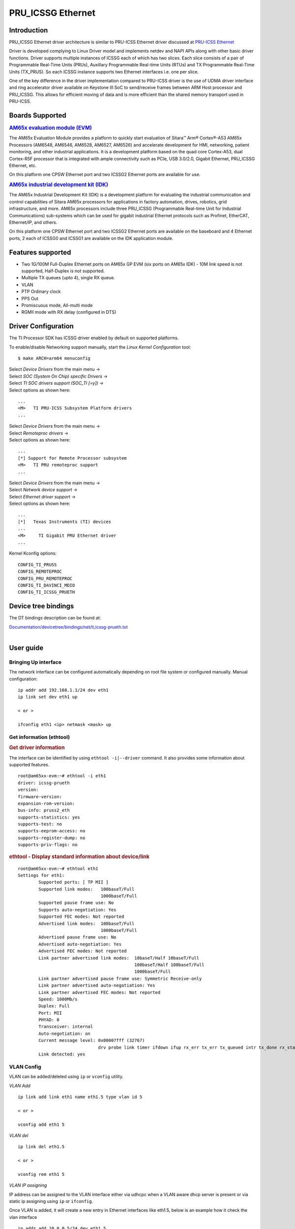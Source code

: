 ******************
PRU_ICSSG Ethernet
******************

Introduction
############

PRU_ICSSG Ethernet driver architecture is similar to PRU-ICSS Ethernet driver discussed at `PRU-ICSS Ethernet <Foundational_Components_PRU-ICSS_PRU_ICSSG.html#pru-icss-ethernet>`__

Driver is developed complying to Linux Driver model and implements netdev and NAPI APIs along with other basic driver functions. Driver supports multiple instances of ICSSG each of which has two slices. Each slice consists of a pair of Programmable Real-Time Units (PRUs), Auxillary Programmable Real-time Units (RTUs) and TX Programmable Real-Time Units (TX_PRUS). So each ICSSG instance supports two Ethernet interfaces i.e. one per slice.

One of the key difference in the driver implementation compared to PRU-ICSS driver is the use of UDMA driver interface and ring accelerator driver available on Keystone III SoC to send/receive frames between ARM Host processor and PRU_ICSSG. This allows for efficient moving of data and is more efficient than the shared memory transport used in PRU-ICSS.

Boards Supported
################

.. rubric:: `AM65x evaluation module
   (EVM) <http://www.ti.com/tool/TMDX654GPEVM>`__

The AM65x Evaluation Module provides a platform to quickly start evaluation of Sitara™ Arm® Cortex®-A53 AM65x Processors (AM6548, AM6546, AM6528, AM6527, AM6526) and accelerate development for HMI, networking, patient monitoring, and other industrial applications. It is a development platform based on the quad core Cortex-A53, dual Cortex-R5F processor that is integrated with ample connectivity such as PCIe, USB 3.0/2.0, Gigabit Ethernet,  PRU_ICSSG Ethernet, etc.

On this platform one CPSW Ethernet port and two ICSSG2 Ethernet ports are available for use.

.. Image:: /images/Am65x_GP_EVM.jpg

.. rubric:: `AM65x industrial development kit
   (IDK) <http://www.ti.com/tool/TMDX654IDKEVM>`__

The AM65x Industrial Development Kit (IDK) is a development platform for evaluating the industrial communication and control capabilities of Sitara AM65x processors for applications in factory automation, drives, robotics, grid infrastructure, and more. AM65x processors include three PRU_ICSSG (Programmable Real-time Unit for Industrial Communications) sub-systems which can be used for gigabit industrial Ethernet protocols such as Profinet, EtherCAT, Ethernet/IP, and others.

On this platform one CPSW Ethernet port and two ICSSG2 Ethernet ports are available on the baseboard and 4 Ethernet ports, 2 each of ICSSG0 and ICSSG1 are available on the IDK application module.

.. Image:: /images/Am65x_idk.jpg

Features supported
##################

- Two 1G/100M Full-Duplex Ethernet ports on AM65x GP EVM (six ports on AM65x IDK) - 10M link speed is not supported, Half-Duplex is not supported.
- Multiple TX queues (upto 4), single RX queue.
- VLAN
- PTP Ordinary clock
- PPS Out
- Promiscuous mode, All-multi mode
- RGMII mode with RX delay (configured in DTS)

Driver Configuration
####################

The TI Processor SDK has ICSSG driver enabled by default on supported platforms.

To enable/disable Networking support manually, start the *Linux Kernel Configuration*
tool:

::

    $ make ARCH=arm64 menuconfig

| Select *Device Drivers* from the main menu ->
| Select *SOC (System On Chip) specific Drivers* ->
| Select *TI SOC drivers support (SOC_TI [=y])* ->
| Select options as shown here:

::

       ...
       <M>   TI PRU-ICSS Subsystem Platform drivers
       ...

| Select *Device Drivers* from the main menu ->
| Select *Remoteproc drivers* ->
| Select options as shown here:

::

       ...
       [*] Support for Remote Processor subsystem
       <M>   TI PRU remoteproc support
       ...

| Select *Device Drivers* from the main menu ->
| Select *Network device support* ->
| Select *Ethernet driver support* ->
| Select options as shown here:

::

       ...
       [*]   Texas Instruments (TI) devices
       ...
       <M>     TI Gigabit PRU Ethernet driver
       ...

Kernel Kconfig options:

::

    CONFIG_TI_PRUSS
    CONFIG_REMOTEPROC
    CONFIG_PRU_REMOTEPROC
    CONFIG_TI_DAVINCI_MDIO
    CONFIG_TI_ICSSG_PRUETH

Device tree bindings
####################

The DT bindings description can be found at:

| `Documentation/devicetree/bindings/net/ti,icssg-prueth.txt <https://git.ti.com/cgit/ti-linux-kernel/ti-linux-kernel/tree/Documentation/devicetree/bindings/net/ti,icssg-prueth.txt?h=ti-linux-5.4.y>`__
|

User guide
##########

Bringing Up interface
*********************

The network interface can be configured automatically depending on root file system or configured manually. Manual configuration:

::

    ip addr add 192.168.1.1/24 dev eth1
    ip link set dev eth1 up

    < or >

    ifconfig eth1 <ip> netmask <mask> up

Get information (ethtool)
*************************

.. rubric:: Get driver information
   :name: icssg-ethtool-i

The interface can be identified by using ``ethtool -i|--driver`` command.
It also provides some information about supported features.

::

	root@am65xx-evm:~# ethtool -i eth1
	driver: icssg-prueth
	version: 
	firmware-version: 
	expansion-rom-version: 
	bus-info: pruss2_eth
	supports-statistics: yes
	supports-test: no
	supports-eeprom-access: no
	supports-register-dump: no
	supports-priv-flags: no

.. rubric:: ethtool - Display standard information about device/link
   :name: icssg-ethtool-info

::

	root@am65xx-evm:~# ethtool eth1
	Settings for eth1:
		Supported ports: [ TP MII ]
		Supported link modes:   100baseT/Full 
					1000baseT/Full 
		Supported pause frame use: No
		Supports auto-negotiation: Yes
		Supported FEC modes: Not reported
		Advertised link modes:  100baseT/Full 
					1000baseT/Full 
		Advertised pause frame use: No
		Advertised auto-negotiation: Yes
		Advertised FEC modes: Not reported
		Link partner advertised link modes:  10baseT/Half 10baseT/Full 
						     100baseT/Half 100baseT/Full 
						     1000baseT/Full 
		Link partner advertised pause frame use: Symmetric Receive-only
		Link partner advertised auto-negotiation: Yes
		Link partner advertised FEC modes: Not reported
		Speed: 1000Mb/s
		Duplex: Full
		Port: MII
		PHYAD: 0
		Transceiver: internal
		Auto-negotiation: on
		Current message level: 0x00007fff (32767)
				       drv probe link timer ifdown ifup rx_err tx_err tx_queued intr tx_done rx_status pktdata hw wol
		Link detected: yes


VLAN Config
***********

VLAN can be added/deleted using ``ip`` or ``vconfig`` utility.


*VLAN Add*

::

    ip link add link eth1 name eth1.5 type vlan id 5

    < or >

    vconfig add eth1 5

*VLAN del*

::

    ip link del eth1.5

    < or >

    vconfig rem eth1 5

*VLAN IP assigning*

IP address can be assigned to the VLAN interface either via udhcpc
when a VLAN aware dhcp server is present or via static ip assigning
using ``ip`` or ``ifconfig``.

Once VLAN is added, it will create a new entry in Ethernet interfaces
like eth1.5, below is an example how it check the vlan interface

::

    ip addr add 10.0.0.5/24 dev eth1.5

    < or >

    ifconfig eth1.5 10.0.0.5
    ....

    root@am65xx-evm:~# ifconfig eth1.5         
    eth1.5    Link encap:Ethernet  HWaddr 70:FF:76:1D:5C:64  
              inet addr:10.0.0.5  Bcast:10.255.255.255  Mask:255.0.0.0
              inet6 addr: fe80::72ff:76ff:fe1d:5c64/64 Scope:Link
              UP BROADCAST RUNNING MULTICAST  MTU:1500  Metric:1
              RX packets:0 errors:0 dropped:0 overruns:0 frame:0
              TX packets:45 errors:0 dropped:0 overruns:0 carrier:0
              collisions:0 txqueuelen:1000 
              RX bytes:0 (0.0 B)  TX bytes:7590 (7.4 KiB)

*VLAN Packet Send/Receive*

To Send or receive packets with the VLAN tag, bind the socket to the
proper Ethernet interface shown above and can send/receive via that
socket-fd.

|

Multicast Add/Delete
********************

Multicast MAC address can be added/deleted using *ip maddr* commands or Linux
socket ioctl SIOCADDMULTI/SIOCDELMULTI.

*Show muliticast address*

::

	~# ip maddr show eth1
	3:      eth1
		link  33:33:00:00:00:01 users 2
		link  01:00:5e:00:00:01 users 2
		link  01:00:5e:00:00:fb users 2
		link  33:33:ff:1d:5c:64 users 2
		link  01:00:5e:00:00:fc users 2
		link  33:33:00:01:00:03 users 2
		link  33:33:00:00:00:fb users 2
		link  01:80:c2:00:00:21 users 2
		inet  224.0.0.252
		inet  224.0.0.251
		inet  224.0.0.1
		inet6 ff02::fb
		inet6 ff02::1:3
		inet6 ff02::1:ff1d:5c64
		inet6 ff02::1
		inet6 ff01::1


*Add muliticast address*

::

	~# ip maddr add 01:00:5e:00:00:05 dev eth1
	~# ip maddr show dev eth1
	3:      eth1
		link  33:33:00:00:00:01 users 2
		link  01:00:5e:00:00:01 users 2
		link  01:00:5e:00:00:fb users 2
		link  33:33:ff:1d:5c:64 users 2
		link  01:00:5e:00:00:fc users 2
		link  33:33:00:01:00:03 users 2
		link  33:33:00:00:00:fb users 2
		link  01:80:c2:00:00:21 users 2
		link  01:00:5e:00:00:05 static
		inet  224.0.0.252
		inet  224.0.0.251
		inet  224.0.0.1
		inet6 ff02::fb
		inet6 ff02::1:3
		inet6 ff02::1:ff1d:5c64
		inet6 ff02::1
		inet6 ff01::1

*Delete muliticast address*

::

    # ip maddr del 01:00:5e:00:00:05 dev eth1

| 

Other ethtool commands
**********************

.. rubric:: ``ethtool -P|--show-permaddr DEVNAME`` Show permanent hardware
   address
   :name: icssg-ethtool-show-permaddr

::

	~# ethtool -P eth1
	Permanent address: 70:ff:76:1d:5c:64


.. rubric:: ``ethtool -s|--change DEVNAME`` Change generic options
   :name: icssg-ethtool-change-generic-options

Below commands will be redirected to the phy driver:

::

       # ethtool -s <dev>
       [ speed %d ]
       [ duplex half|full ]
       [ autoneg on|off ]
       [ wol p|u|m|b|a|g|s|d... ]
       [ sopass %x:%x:%x:%x:%x:%x ]

.. note::

    ICSSG Ethernet driver does not perform any kind of WOL specific actions or
    configurations.

::

	# ethtool -s eth1 duplex full speed 100
	[   74.768324] icssg-prueth pruss2_eth eth1: Link is Down
	[   78.592924] icssg-prueth pruss2_eth eth1: Link is Up - 100Mbps/Full - flow control off


.. rubric:: ``ethtool -r|--negotiate DEVNAME`` Restart N-WAY negotiation
   :name: icssg-ethtool-restart-n-way-negotiation

::

	# ethtool -r eth1
	[  273.151655] icssg-prueth pruss2_eth eth1: Link is Down
	[  276.225423] icssg-prueth pruss2_eth eth1: Link is Up - 1Gbps/Full - flow control off


.. rubric:: ``ethtool-l|--show-channels DEVNAME`` Query Channels
   :name: icssg-ethtool-query-channels

::

	# ethtool -l eth1
	Channel parameters for eth1:
	Pre-set maximums:
	RX:             1
	TX:             4
	Other:          0
	Combined:       0
	Current hardware settings:
	RX:             1
	TX:             1
	Other:          0
	Combined:       0


.. rubric:: ``ethtool -L\|--set-channels DEVNAME`` Set Channels.
   :name: icssg-ethtool--l--set-channels

Allows to control number of TX channels driver is allowed to work with at DMA level. The maximum number of TX channels is 4.
Supported options ``[ tx N ]``:

::

      # ethtool -L eth1 tx 4

.. rubric:: ``ethtool -S|--statistics DEVNAME`` Show adapter statistics
   :name: icssg-ethtool-show-adapter-statistics

"ethtool -S" command displays statistic for the ethernet port.

::

	# ethtool -S eth1
	NIC statistics:
	     rx_good_frames: 53
	     rx_broadcast_frames: 1
	     rx_multicast_frames: 53
	     rx_crc_error_frames: 0
	     rx_mii_error_frames: 0
	     rx_odd_nibble_frames: 0
	     rx_frame_max_size: 2000
	     rx_max_size_error_frames: 0
	     rx_frame_min_size: 64
	     rx_min_size_error_frames: 11
	     rx_overrun_frames: 0
	     rx_class0_hits: 64
	     rx_class1_hits: 0
	     rx_class2_hits: 0
	     rx_class3_hits: 0
	     rx_class4_hits: 0
	     rx_class5_hits: 0
	     rx_class6_hits: 0
	     rx_class7_hits: 0
	     rx_class8_hits: 0
	     rx_class9_hits: 0
	     rx_class10_hits: 0
	     rx_class11_hits: 0
	     rx_class12_hits: 0
	     rx_class13_hits: 0
	     rx_class14_hits: 0
	     rx_class15_hits: 0
	     rx_smd_frags: 0
	     rx_bucket1_size: 64
	     rx_bucket2_size: 128
	     rx_bucket3_size: 256
	     rx_bucket4_size: 512
	     rx_64B_frames: 2
	     rx_bucket1_frames: 13
	     rx_bucket2_frames: 30
	     rx_bucket3_frames: 20
	     rx_bucket4_frames: 1
	     rx_bucket5_frames: 0
	     rx_total_bytes: 7864
	     rx_tx_total_bytes: 24165
	     tx_good_frames: 98
	     tx_broadcast_frames: 0
	     tx_multicast_frames: 98
	     tx_odd_nibble_frames: 0
	     tx_underflow_errors: 0
	     tx_frame_max_size: 2000
	     tx_max_size_error_frames: 0
	     tx_frame_min_size: 64
	     tx_min_size_error_frames: 0
	     tx_bucket1_size: 64
	     tx_bucket2_size: 128
	     tx_bucket3_size: 256
	     tx_bucket4_size: 512
	     tx_64B_frames: 0
	     tx_bucket1_frames: 0
	     tx_bucket2_frames: 68
	     tx_bucket3_frames: 21
	     tx_bucket4_frames: 9
	     tx_bucket5_frames: 0
	     tx_total_bytes: 12479


.. rubric:: ``ethtool -T|--show-time-stamping DEVNAME`` Show time stamping
   capabilities.
   :name: icssg-ethtool-show-time-stamping-capabilities.

::

	# ethtool -T eth1
	Time stamping parameters for eth1:
	Capabilities:
		hardware-transmit     (SOF_TIMESTAMPING_TX_HARDWARE)
		software-transmit     (SOF_TIMESTAMPING_TX_SOFTWARE)
		hardware-receive      (SOF_TIMESTAMPING_RX_HARDWARE)
		software-receive      (SOF_TIMESTAMPING_RX_SOFTWARE)
		software-system-clock (SOF_TIMESTAMPING_SOFTWARE)
		hardware-raw-clock    (SOF_TIMESTAMPING_RAW_HARDWARE)
	PTP Hardware Clock: 2
	Hardware Transmit Timestamp Modes:
		off                   (HWTSTAMP_TX_OFF)
		on                    (HWTSTAMP_TX_ON)
	Hardware Receive Filter Modes:
		none                  (HWTSTAMP_FILTER_NONE)
		all                   (HWTSTAMP_FILTER_ALL)


.. rubric:: ``ethtool --show-eee DEVNAME`` Show EEE settings
   :name: icssg-ethtool-show-eee-settings

::

	ethtool --show-eee eth1
	EEE Settings for eth1:
		EEE status: disabled
		Tx LPI: disabled
		Supported EEE link modes:  100baseT/Full 
					   1000baseT/Full 
		Advertised EEE link modes:  Not reported
		Link partner advertised EEE link modes:  100baseT/Full 
							 1000baseT/Full 


PTP Ordinary Clock
******************

The PRU Ethernet & IEP drivers implement the Linux PTP hardware clock
subsystem APIs, the PRU-ICSS PTP clock can therefore be adjusted by
using those standard APIs. See `PTP hardware clock infrastructure for
Linux <https://www.kernel.org/doc/Documentation/ptp/ptp.txt#>`__ for
more details.

The PTP Ordinary Clock (OC) implementation is provided by the linuxptp application.

::

    ptp4l -f oc.cfg

oc.cfg is a ptp4l configuration file.

Example oc.cfg for OC,

::

    [global]
    tx_timestamp_timeout 10
    logMinPdelayReqInterval -3
    logSyncInterval -3
    twoStepFlag 1
    summary_interval 0
    [eth1]
    delay_mechanism P2P
    network_transport L2

where **eth1** is the intended PRU-ICSS Ethernet port over which the OC
functionality is provided.

See `The Linux PTP Project <http://linuxptp.sourceforge.net#>`__ for
more details about linuxptp in general and `ptp4l(8) - Linux man
page <https://man.cx/ptp4l>`__ about ptp4l configurations in particular.

Here is a sample screen display of ptp4l for PRU-ICSS Ethernet port as
PTP/OC in slave mode:

::

	# ptp4l -f oc.cfg -s -m
	ptp4l[1255.613]: selected /dev/ptp2 as PTP clock
	ptp4l[1255.664]: port 1: INITIALIZING to LISTENING on INITIALIZE
	ptp4l[1255.665]: port 0: INITIALIZING to LISTENING on INITIALIZE
	ptp4l[1255.665]: port 1: link up
	ptp4l[1263.081]: selected best master clock 70ff76.fffe.1d5c64
	ptp4l[1269.343]: selected best master clock 70ff76.fffe.1d5c64
	ptp4l[1271.367]: port 1: new foreign master d494a1.fffe.8c36e9-1
	ptp4l[1275.368]: selected best master clock d494a1.fffe.8c36e9
	ptp4l[1275.368]: port 1: LISTENING to UNCALIBRATED on RS_SLAVE
	ptp4l[1275.754]: port 1: UNCALIBRATED to SLAVE on MASTER_CLOCK_SELECTED
	ptp4l[1276.381]: rms 789386424832367360 max 1578772849664738816 freq -60377 +/- 22862 delay   229 +/-   6
	ptp4l[1277.385]: rms  473 max  729 freq -67059 +/- 642 delay   251 +/-   4
	ptp4l[1278.389]: rms  792 max  830 freq -65620 +/- 211 delay   253 +/-   0
	ptp4l[1279.393]: rms  504 max  667 freq -65335 +/-  17 delay   255 +/-   1
	ptp4l[1280.397]: rms  166 max  271 freq -65484 +/-  59 delay   251 +/-   2
	ptp4l[1281.401]: rms   26 max   42 freq -65649 +/-  34 delay   249 +/-   1
	ptp4l[1282.405]: rms   43 max   50 freq -65727 +/-  10 delay   253 +/-   3
	ptp4l[1283.409]: rms   26 max   39 freq -65739 +/-   6 delay   256 +/-   1
	ptp4l[1284.412]: rms    5 max    7 freq -65725 +/-   3 delay   253 +/-   1
	ptp4l[1285.416]: rms    5 max    7 freq -65717 +/-   6 delay   252 +/-   1
	ptp4l[1286.420]: rms   11 max   14 freq -65698 +/-   6 delay   252 +/-   1
	ptp4l[1287.424]: rms    8 max   12 freq -65693 +/-   5 delay   254 +/-   1
	ptp4l[1288.427]: rms    7 max   12 freq -65687 +/-   4 delay   251 +/-   2
	ptp4l[1289.430]: rms    4 max    8 freq -65686 +/-   3 delay   249 +/-   1
	ptp4l[1290.434]: rms    5 max    8 freq -65693 +/-   7 delay   249 +/-   1
	ptp4l[1291.438]: rms    4 max    9 freq -65696 +/-   5 delay   251 +/-   1
	ptp4l[1292.441]: rms    7 max    9 freq -65682 +/-   5 delay   253 +/-   0
	ptp4l[1293.445]: rms   11 max   14 freq -65667 +/-   4 delay   252 +/-   0
	ptp4l[1294.448]: rms    8 max   14 freq -65662 +/-   5 delay   254 +/-   1
	ptp4l[1295.452]: rms    6 max    8 freq -65659 +/-   5 delay   254 +/-   2
	ptp4l[1296.456]: rms    3 max    7 freq -65657 +/-   2 delay   251 +/-   0
	ptp4l[1297.459]: rms    4 max    5 freq -65661 +/-   6 delay   256 +/-   2
	...

|

PPS Pulse Per Second support
****************************

PPS hardware pin is available only on the IDK application card i.e. ICSSG0 port 0 and ICSSG1 port 1.
They are available at LEDs LD2 and LD5 respectively.

PPS can be tested using `testptp.c <https://git.kernel.org/pub/scm/linux/kernel/git/torvalds/linux.git/plain/tools/testing/selftests/ptp/testptp.c>`__ tool.

To find out the PTP device number i.e. PTP Hardware Clock, use ``ethtool -T <devname>``

.. note:: For PPS to work, the firmware needs to be running so the ICSSG network interface must be brought up.

To turn on PPS,

::

       # ifconfig eth1 up
       # ./testptp -d /dev/ptp2 -P 1
       pps for system time request okay

You should be able to see either LD2 or LD5 blink at 1 second interval.

To turn off PPS,

::

       # ./testptp -d /dev/ptp2 -P 0
       pps for system time request okay

